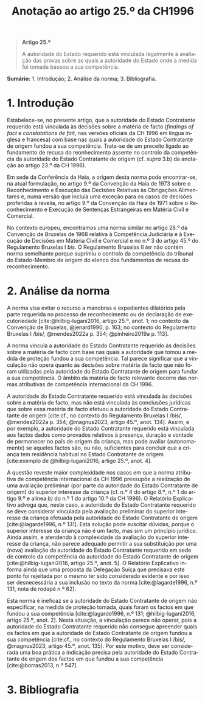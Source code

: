 #+title: Anotação ao artigo 25.º da CH1996
#+author: João Gomes de Almeida
#+LANGUAGE: pt
#+OPTIONS: toc:nil num:nil author:nil date:nil title:nil

#+LATEX_CLASS: koma-article
#+LATEX_COMPILER: xelatex
#+LATEX_HEADER: \usepackage{titletoc}
#+LATEX_HEADER: \KOMAoptions{headings=small}

#+bibliography: ~/Dropbox/Bibliografia/BetterBibLatex/bib.bib
#+cite_export: csl np405.csl

#+begin_quote

#+begin_center
*Artigo 25.º*
#+end_center

A autoridade do Estado requerido está vinculada legalmente à avaliação das provas sobre as quais a autoridade do Estado onde a medida foi tomada baseou a sua competência.

#+end_quote

*Sumário:* 1. Introdução; 2. Análise da norma; 3. Bibliografia.

* 1. Introdução
Estabelece-se, no presente artigo, que a autoridade do Estado Contratante requerido está vinculada às decisões sobre a matéria de facto (/findings of fact/ e /constatations de fait/, nas versões oficiais da CH 1996 em língua inglesa e francesa) com base nas quais a autoridade do Estado Contratante de origem fundou a sua competência. Trata-se de um preceito ligado ao fundamento de recusa do reonhecimento assente no controlo da competência da autoridade do Estado Contratante de origem (cf. /supra/ 3.b) da anotação ao artigo 23.º da CH 1996).

Em sede da Conferência da Haia, a origem desta norma pode encontrar-se, na atual formulação, no artigo 9.º da Convenção da Haia de 1973 sobre o Reconhecimento e Execução das Decisões Relativas às Obrigações Alimentares e, numa versão que incluía uma exceção para os casos de decisões proferidas à revelia, no artigo 9.º da Convenção da Haia de 1971 sobre o Reconhecimento e Execução de Sentenças Estrangeiras em Matéria Civil e Comercial.

No contexto europeu, encontramos uma norma similar no artigo 28.º da Convenção de Bruxelas de 1968 relativa à Competência Judiciária e à Execução de Decisões em Matéria Civil e Comercial e no n.º 3 do artigo 45.º do Regulamento Bruxelas I /bis/. O Regulamento Bruxelas II /ter/ não contém norma semelhante porque suprimiu o controlo da competência do tribunal do Estado-Membro de origem do elenco dos fundamentos de recusa do reconhecimento.

* 2. Análise da norma
A norma visa evitar o recurso a manobras e expedientes dilatórios pela parte requerida no processo de reconhecimento ou de declaração de executoriedade [cite:@hilbig-lugani2016, artigo 25.º, anot. 1; no contexto da Convenção de Bruxelas, @jenard1990, p. 163; no contexto do Regulamento Bruxelas I /bis/, @mendes2022a p. 354; @pinheiro2019a p. 113].

A norma vincula a autoridade do Estado Contratante requerido às decisões sobre a matéria de facto com base nas quais a autoridade que tomou a medida de proteção fundou a sua competência. Tal parece significar que a vinculação não opera quanto às decisões sobre matéria de facto que não foram utilizadas pela autoridade do Estado Contratante de origem para fundar a sua competência. O âmbito da matéria de facto relevante decorre das normas atributivas de competência internacional da CH 1996.

A autoridade do Estado Contratante requerido está vinculada às decisões sobre a matéria de facto, mas não está vinculada às conclusões jurídicas que sobre essa matéria de facto efetuou a autoridade do Estado Contratante de origem [cite:cf., no contexto do Regulamento Bruxelas I /bis/, @mendes2022a p. 354; @magnus2023, artigo 45.º, anot. 134]. Assim, e por exemplo, a autoridade do Estado Contratante requerido está vinculada aos factos dados como provados relativos à presença, duração e vontade de permanecer no país de origem da criança, mas pode avaliar (autonomamente) se aqueles factos são, ou não, suficientes para concluir que a criança tem residência habitual no Estado Contratante de origem [cite:exemplo de @hilbig-lugani2016, artigo 25.º, anot. 4].

A questão reveste maior complexidade nos casos em que a norma atributiva de competência internacional da CH 1996 pressupõe a realização de uma avaliação preliminar (por parte da autoridade do Estado Contratante de origem) do superior interesse da criança (cf. n.º 4 do artigo 8.º, n.º 1 do artigo 9.º e alínea /b)/ do n.º 1 do artigo 10.º da CH 1996). O Relatório Explicativo advoga que, neste caso, a autoridade do Estado Contratante requerido se deve considerar vinculada pela avaliação preliminar do superior interesse da criança efetuada pela autoridade do Estado Contratante de origem [cite:@lagarde1996, n.º 131]. Esta solução pode suscitar dúvidas, porque o superior interesse da criança não é um facto, mas sim um princípio jurídico. Ainda assim, e atendendo à complexidade da avaliação do superior interesse da criança, não parece adequado permitir a sua substituição por uma (nova) avaliação da autoridade do Estado Contratante requerido em sede de controlo da competência da autoridade do Estado Contratante de origem [cite:@hilbig-lugani2016, artigo 25.º, anot. 5]. O Relatório Explicativo informa ainda que uma proposta da Delegação Suíça que precisava este ponto foi rejeitada por o mesmo ter sido considerado evidente e por isso ser desnecessária a sua inclusão no texto da norma [cite:@lagarde1996, n.º 131, nota de rodapé n.º 62].

Esta norma é ineficaz se a autoridade do Estado Contratante de origem não especificar, na medida de proteção tomada, quais foram os factos em que fundou a sua competência [cite:@lagarde1996, n.º 131; @hilbig-lugani2016, artigo 25.º, anot. 2]. Nesta situação, a vinculação parece não operar, pois a autoridade do Estado Contratante requerido não consegue apreender quais os factos em que a autoridade do Estado Contratante de origem fundou a sua competência [cite:cf., no contexto do Regulamento Bruxelas I /bis/, @magnus2023, artigo 45.º, anot. 135]. Por este motivo, deve ser considerada uma boa prática a indicação precisa pela autoridade do Estado Contratante de origem dos factos em que fundou a sua competência [cite:@borras2013, n.º 547].

* 3. Bibliografia
#+print_bibliography:

